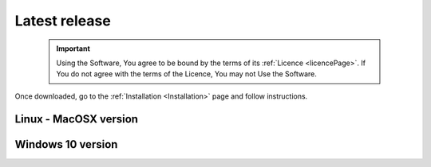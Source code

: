 Latest release
==============

    .. important::
        Using the Software, You agree to be bound by the terms of its :ref:`Licence <licencePage>`. 
        If You do not agree with the terms of the Licence, You may not Use the Software.

Once downloaded, go to the :ref:`Installation <Installation>` page and follow instructions.


Linux - MacOSX version
----------------------

.. only:: builder_html

	:download:`Fred v. 3.60.7 <fred_3.60.7.run>`.

Windows 10 version
------------------

.. only:: builder_html

	:download:`Fred v. 3.60.0 <fred_3.60.0.exe>`.

    .. warning::
        This version was tested on NVIDIA hardware using the NVIDIA drivers until version 470.
        Newer drivers (e.g. 535 or later versions) have been reported to be not very stable. We are currently trying to fix the problem which is problably due to changes in the NVIDIA implementation of OpenCL driver.
        Please report to us problems you might encounter. (last updated: Nov 2023)



